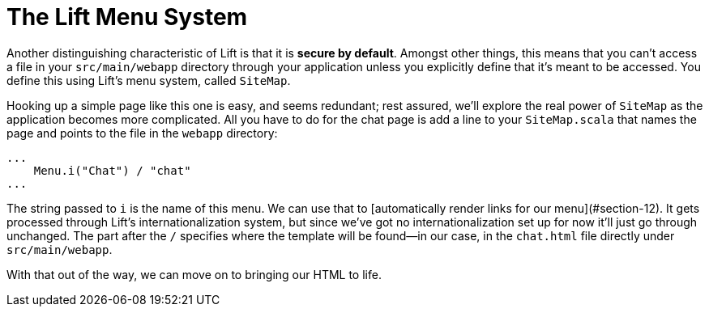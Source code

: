 :idprefix:
:idseparator: -
:toc: right
:toclevels: 2

# The Lift Menu System

Another distinguishing characteristic of Lift is that it is *secure by
default*. Amongst other things, this means that you can't access a file in your
`src/main/webapp` directory through your application unless you explicitly
define that it's meant to be accessed. You define this using Lift's menu
system, called `SiteMap`.

Hooking up a simple page like this one is easy, and seems redundant; rest
assured, we'll explore the real power of `SiteMap` as the application becomes
more complicated. All you have to do for the chat page is add a line to your
`SiteMap.scala` that names the page and points to the file in the `webapp`
directory:

```
...
    Menu.i("Chat") / "chat"
...
```

The string passed to `i` is the name of this menu. We can use that to
[automatically render links for our menu](#section-12). It gets processed
through Lift's internationalization system, but since we've got no
internationalization set up for now it'll just go through unchanged. The part
after the `/` specifies where the template will be found—in our case, in the
`chat.html` file directly under `src/main/webapp`.

With that out of the way, we can move on to bringing our HTML to life.
